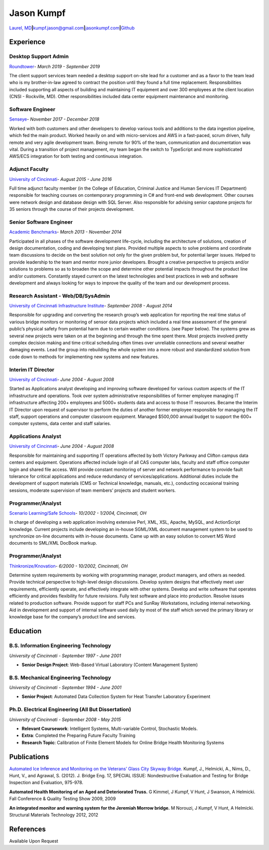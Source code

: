 Jason Kumpf
===========

`Laurel,
MD <https://goo.gl/maps/u9nSFWnf13CADqYo9>`__\ **\|**\ kumpf.jason@gmail.com\ **\|**\ `jasonkumpf.com <https://jasonkumpf.com>`__\ **\|**\ `Github <https://github.com/contd>`__

Experience
----------

Desktop Support Admin
~~~~~~~~~~~~~~~~~~~~~

`Roundtower <https://www.roundtower.com/>`__\ *- March 2019 - September
2019*

The client support services team needed a desktop support on-site lead
for a customer and as a favor to the team lead who is my brother-in-law
agreed to contract the position until they found a full time
replacement. Responsibilities included supporting all aspects of
building and maintaining IT equipment and over 300 employees at the
client location (CNSI - Rockville, MD). Other responsibilities included
data center equipment maintenance and monitoring.

Software Engineer
~~~~~~~~~~~~~~~~~

`Senseye <https://senseye.io>`__\ *- November 2017 - December 2018*

Worked with both customers and other developers to develop various tools
and additions to the data ingestion pipeline, which fed the main
product. Worked heavily on and with micro-services and AWS in a
fast-paced, scrum driven, fully remote and very agile development team.
Being remote for 90% of the team, communication and documentation was
vital. During a transition of project management, my team began the
switch to TypeScript and more sophisticated AWS/ECS integration for both
testing and continuous integration.

Adjunct Faculty
~~~~~~~~~~~~~~~

`University of Cincinnati <http://www.uc.edu>`__\ *- August 2015 - June
2016*

Full time adjunct faculty member (in the College of Education, Criminal
Justice and Human Services IT Department) responsible for teaching
courses on contemporary programming in C# and front-end web development.
Other courses were network design and database design with SQL Server.
Also responsible for advising senior capstone projects for 35 seniors
through the course of their projects development.

Senior Software Engineer
~~~~~~~~~~~~~~~~~~~~~~~~

`Academic
Benchmarks <https://www.linkedin.com/company/academic-benchmarks/about/>`__\ *-
March 2013 - November 2014*

Participated in all phases of the software development life-cycle,
including the architecture of solutions, creation of design
documentation, coding and developing test plans. Provided multiple
aspects to solve problems and coordinate team discussions to decide on
the best solution not only for the given problem but, for potential
larger issues. Helped to provide leadership to the team and mentor more
junior developers. Brought a creative perspective to projects and/or
solutions to problems so as to broaden the scope and determine other
potential impacts throughout the product line and/or customers.
Constantly stayed current on the latest technologies and best practices
in web and software development and always looking for ways to improve
the quality of the team and our development process.

Research Assistant - Web/DB/SysAdmin
~~~~~~~~~~~~~~~~~~~~~~~~~~~~~~~~~~~~

`University of Cincinnati Infrastructure
Institute <http://ucii.ceas.uc.edu/>`__\ *- September 2008 - August
2014*

Responsible for upgrading and converting the research group’s web
application for reporting the real time status of various bridge
monitors or monitoring of sensor data projects which included a real
time assessment of the general public’s physical safety from potential
harm due to certain weather conditions. (see Paper below). The systems
grew as several new projects were taken on at the beginning and through
the time spent there. Most projects involved pretty complex decision
making and time critical scheduling often times over unreliable
connections and several weather damaging events. Lead the group into
rebuilding the whole system into a more robust and standardized solution
from code down to methods for implementing new systems and new features.

Interim IT Director
~~~~~~~~~~~~~~~~~~~

`University of Cincinnati <http://www.uc.edu>`__\ *- June 2004 - August
2008*

Started as Applications analyst developing and improving software
developed for various custom aspects of the IT infrastructure and
operations. Took over system administrative responsibilities of former
employee managing IT infrastructure affecting 200+ employees and 5000+
students data and access to those IT resources. Became the Interim IT
Director upon request of supervisor to perform the duties of another
former employee responsible for managing the IT staff, support
operations and computer classroom equipment. Managed $500,000 annual
budget to support the 600+ computer systems, data center and staff
salaries.

Applications Analyst
~~~~~~~~~~~~~~~~~~~~

`University of Cincinnati <http://www.uc.edu>`__\ *- June 2004 - August
2008*

Responsible for maintaining and supporting IT operations affected by
both Victory Parkway and Clifton campus data centers and equipment.
Operations affected include login of all CAS computer labs, faculty and
staff office computer login and shared file access. Will provide
constant monitoring of server and network performance to provide fault
tolerance for critical applications and reduce redundancy of
services/applications. Additional duties include the development of
support materials (CMS or Technical knowledge, manuals, etc.),
conducting occasional training sessions, moderate supervision of team
members’ projects and student workers.

Programmer/Analyst
~~~~~~~~~~~~~~~~~~

`Scenario Learning/Safe Schools <https://www.safeschools.com/>`__\ *-
10/2002 - 1/2004, Cincinnati, OH*

In charge of developing a web application involving extensive Perl, XML,
XSL, Apache, MySQL, and ActionScript knowledge. Current projects include
developing an in-house SGML/XML document management system to be used to
synchronize on-line documents with in-house documents. Came up with an
easy solution to convert MS Word documents to SML/XML DocBook markup.

.. _programmeranalyst-1:

Programmer/Analyst
~~~~~~~~~~~~~~~~~~

`Thinkronize/Knovation <https://www.knovationlearning.com/>`__\ *-
6/2000 - 10/2002, Cincinnati, OH*

Determine system requirements by working with programming manager,
product managers, and others as needed. Provide technical perspective to
high-level design discussions. Develop system designs that effectively
meet user requirements, efficiently operate, and effectively integrate
with other systems. Develop and write software that operates efficiently
and provides flexibility for future revisions. Fully test software and
place into production. Resolve issues related to production software.
Provide support for staff PCs and SunRay Workstations, including
internal networking. Aid in development and support of internal software
used daily by most of the staff which served the primary library or
knowledge base for the company’s product line and services.

Education
---------

B.S. Information Engineering Technology
~~~~~~~~~~~~~~~~~~~~~~~~~~~~~~~~~~~~~~~

*University of Cincinnati - September 1997 - June 2001*

-  **Senior Design Project**: Web-Based Virtual Laboratory (Content
   Management System)

B.S. Mechanical Engineering Technology
~~~~~~~~~~~~~~~~~~~~~~~~~~~~~~~~~~~~~~

*University of Cincinnati - September 1994 - June 2001*

-  **Senior Project**: Automated Data Collection System for Heat
   Transfer Laboratory Experiment

Ph.D. Electrical Engineering (All But Dissertation)
~~~~~~~~~~~~~~~~~~~~~~~~~~~~~~~~~~~~~~~~~~~~~~~~~~~

*University of Cincinnati - September 2008 - May 2015*

-  **Relevant Coursework**: Intelligent Systems, Multi-variable Control,
   Stochastic Models.
-  **Extra**: Completed the Preparing Future Faculty Training
-  **Research Topic**: Calibration of Finite Element Models for Online
   Bridge Health Monitoring Systems

Publications
------------

`Automated Ice Inference and Monitoring on the Veterans’ Glass City
Skyway
Bridge. <https://www.researchgate.net/publication/257921037_Automated_Ice_Inference_and_Monitoring_on_the_Veterans_Glass_City_Skyway_Bridge>`__
Kumpf, J., Helmicki, A., Nims, D., Hunt, V., and Agrawal, S. (2012). J.
Bridge Eng. 17, SPECIAL ISSUE: Nondestructive Evaluation and Testing for
Bridge Inspection and Evaluation, 975-978.

**Automated Health Monitoring of an Aged and Deteriorated Truss.** G
Kimmel, J Kumpf, V Hunt, J Swanson, A Helmicki. Fall Conference &
Quality Testing Show 2009, 2009

**An integrated monitor and warning system for the Jeremiah Morrow
bridge.** M Norouzi, J Kumpf, V Hunt, A Helmicki. Structural Materials
Technology 2012, 2012

References
----------

Available Upon Request
